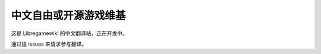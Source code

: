 中文自由或开源游戏维基
=======================================

这是 Libregamewiki 的中文翻译站，正在开发中。

通过提 issues 来请求参与翻译。
